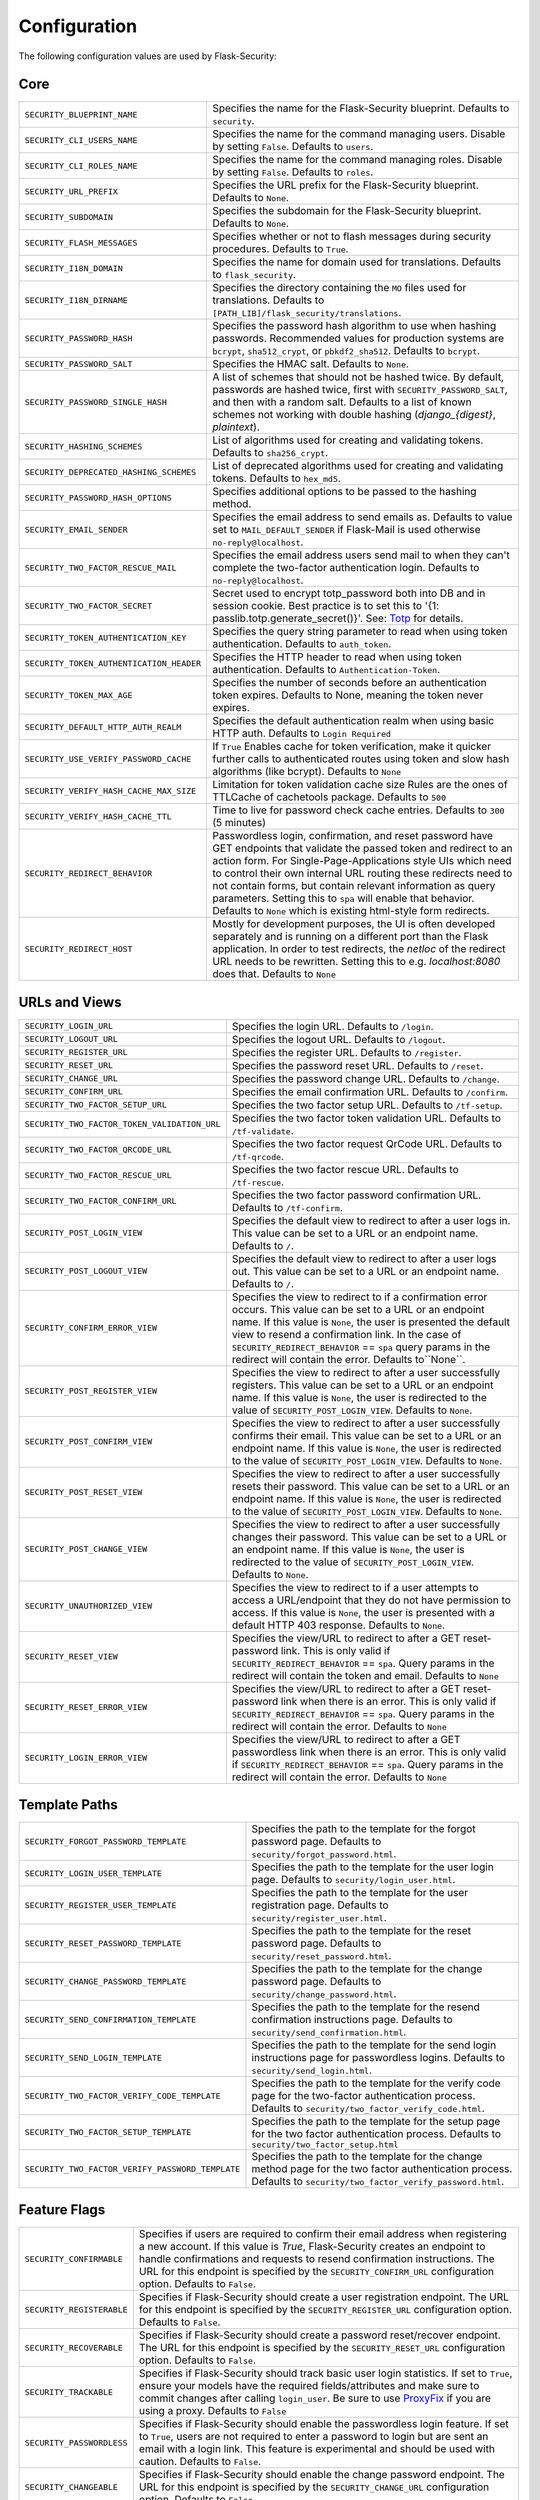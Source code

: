 Configuration
=============

The following configuration values are used by Flask-Security:

Core
--------------

.. tabularcolumns:: |p{6.5cm}|p{8.5cm}|

======================================== =======================================
``SECURITY_BLUEPRINT_NAME``              Specifies the name for the
                                         Flask-Security blueprint. Defaults to
                                         ``security``.
``SECURITY_CLI_USERS_NAME``              Specifies the name for the command
                                         managing users. Disable by setting
                                         ``False``. Defaults to ``users``.
``SECURITY_CLI_ROLES_NAME``              Specifies the name for the command
                                         managing roles. Disable by setting
                                         ``False``. Defaults to ``roles``.
``SECURITY_URL_PREFIX``                  Specifies the URL prefix for the
                                         Flask-Security blueprint. Defaults to
                                         ``None``.
``SECURITY_SUBDOMAIN``                   Specifies the subdomain for the
                                         Flask-Security blueprint. Defaults to
                                         ``None``.
``SECURITY_FLASH_MESSAGES``              Specifies whether or not to flash
                                         messages during security procedures.
                                         Defaults to ``True``.
``SECURITY_I18N_DOMAIN``                 Specifies the name for domain
                                         used for translations.
                                         Defaults to ``flask_security``.
``SECURITY_I18N_DIRNAME``                Specifies the directory containing the
                                         ``MO`` files used for translations.
                                         Defaults to
                                         ``[PATH_LIB]/flask_security/translations``.
``SECURITY_PASSWORD_HASH``               Specifies the password hash algorithm to
                                         use when hashing passwords. Recommended
                                         values for production systems are
                                         ``bcrypt``, ``sha512_crypt``, or
                                         ``pbkdf2_sha512``. Defaults to
                                         ``bcrypt``.
``SECURITY_PASSWORD_SALT``               Specifies the HMAC salt. Defaults to
                                         ``None``.
``SECURITY_PASSWORD_SINGLE_HASH``        A list of schemes that should not be hashed
                                         twice. By default, passwords are
                                         hashed twice, first with
                                         ``SECURITY_PASSWORD_SALT``, and then
                                         with a random salt.
                                         Defaults to a list of known schemes
                                         not working with double hashing
                                         (`django_{digest}`, `plaintext`).
``SECURITY_HASHING_SCHEMES``             List of algorithms used for
                                         creating and validating tokens.
                                         Defaults to ``sha256_crypt``.
``SECURITY_DEPRECATED_HASHING_SCHEMES``  List of deprecated algorithms used for
                                         creating and validating tokens.
                                         Defaults to ``hex_md5``.
``SECURITY_PASSWORD_HASH_OPTIONS``       Specifies additional options to be passed
                                         to the hashing method.
``SECURITY_EMAIL_SENDER``                Specifies the email address to send
                                         emails as. Defaults to value set
                                         to ``MAIL_DEFAULT_SENDER`` if
                                         Flask-Mail is used otherwise
                                         ``no-reply@localhost``.
``SECURITY_TWO_FACTOR_RESCUE_MAIL``      Specifies the email address users send
                                         mail to when they can't complete the
                                         two-factor authentication login.
                                         Defaults to ``no-reply@localhost``.
``SECURITY_TWO_FACTOR_SECRET``           Secret used to encrypt totp_password both into DB
                                         and in session cookie. Best practice is to set this
                                         to '{1: passlib.totp.generate_secret()}'.
                                         See: `Totp`_ for details.
``SECURITY_TOKEN_AUTHENTICATION_KEY``    Specifies the query string parameter to
                                         read when using token authentication.
                                         Defaults to ``auth_token``.
``SECURITY_TOKEN_AUTHENTICATION_HEADER`` Specifies the HTTP header to read when
                                         using token authentication. Defaults to
                                         ``Authentication-Token``.
``SECURITY_TOKEN_MAX_AGE``               Specifies the number of seconds before
                                         an authentication token expires.
                                         Defaults to None, meaning the token
                                         never expires.
``SECURITY_DEFAULT_HTTP_AUTH_REALM``     Specifies the default authentication
                                         realm when using basic HTTP auth.
                                         Defaults to ``Login Required``
``SECURITY_USE_VERIFY_PASSWORD_CACHE``   If ``True`` Enables cache for token
                                         verification, make it quicker further
                                         calls to authenticated routes using
                                         token and slow hash algorithms
                                         (like bcrypt). Defaults to ``None``
``SECURITY_VERIFY_HASH_CACHE_MAX_SIZE``  Limitation for token validation cache size
                                         Rules are the ones of TTLCache of
                                         cachetools package. Defaults to
                                         ``500``
``SECURITY_VERIFY_HASH_CACHE_TTL``       Time to live for password check cache entries.
                                         Defaults to ``300`` (5 minutes)
``SECURITY_REDIRECT_BEHAVIOR``           Passwordless login, confirmation, and
                                         reset password have GET endpoints that validate
                                         the passed token and redirect to an action form.
                                         For Single-Page-Applications style UIs which need
                                         to control their own internal URL routing these redirects
                                         need to not contain forms, but contain relevant information
                                         as query parameters. Setting this to ``spa`` will enable
                                         that behavior. Defaults to ``None`` which is existing
                                         html-style form redirects.
``SECURITY_REDIRECT_HOST``               Mostly for development purposes, the UI is often developed
                                         separately and is running on a different port than the
                                         Flask application. In order to test redirects, the `netloc`
                                         of the redirect URL needs to be rewritten. Setting this
                                         to e.g. `localhost:8080` does that. Defaults to ``None``
======================================== =======================================

.. _Totp: https://passlib.readthedocs.io/en/stable/narr/totp-tutorial.html#totp-encryption-setup

URLs and Views
--------------

.. tabularcolumns:: |p{6.5cm}|p{8.5cm}|

============================================ ================================================
``SECURITY_LOGIN_URL``                       Specifies the login URL. Defaults to ``/login``.
``SECURITY_LOGOUT_URL``                      Specifies the logout URL. Defaults to
                                             ``/logout``.
``SECURITY_REGISTER_URL``                    Specifies the register URL. Defaults to
                                             ``/register``.
``SECURITY_RESET_URL``                       Specifies the password reset URL. Defaults to
                                             ``/reset``.
``SECURITY_CHANGE_URL``                      Specifies the password change URL. Defaults to
                                             ``/change``.
``SECURITY_CONFIRM_URL``                     Specifies the email confirmation URL. Defaults
                                             to ``/confirm``.
``SECURITY_TWO_FACTOR_SETUP_URL``            Specifies the two factor setup URL. Defaults to ``/tf-setup``.
``SECURITY_TWO_FACTOR_TOKEN_VALIDATION_URL`` Specifies the two factor token validation URL.
                                             Defaults to ``/tf-validate``.
``SECURITY_TWO_FACTOR_QRCODE_URL``           Specifies the two factor request QrCode URL.
                                             Defaults to ``/tf-qrcode``.
``SECURITY_TWO_FACTOR_RESCUE_URL``           Specifies the two factor rescue URL.
                                             Defaults to ``/tf-rescue``.
``SECURITY_TWO_FACTOR_CONFIRM_URL``          Specifies the two factor password confirmation URL.
                                             Defaults to ``/tf-confirm``.
``SECURITY_POST_LOGIN_VIEW``                 Specifies the default view to redirect to after
                                             a user logs in. This value can be set to a URL
                                             or an endpoint name. Defaults to ``/``.
``SECURITY_POST_LOGOUT_VIEW``                Specifies the default view to redirect to after
                                             a user logs out. This value can be set to a URL
                                             or an endpoint name. Defaults to ``/``.
``SECURITY_CONFIRM_ERROR_VIEW``              Specifies the view to redirect to if a
                                             confirmation error occurs. This value can be set
                                             to a URL or an endpoint name. If this value is
                                             ``None``, the user is presented the default view
                                             to resend a confirmation link.
                                             In the case of ``SECURITY_REDIRECT_BEHAVIOR`` == ``spa``
                                             query params in the redirect will contain the error.
                                             Defaults to``None``.
``SECURITY_POST_REGISTER_VIEW``              Specifies the view to redirect to after a user
                                             successfully registers. This value can be set to
                                             a URL or an endpoint name. If this value is
                                             ``None``, the user is redirected to the value of
                                             ``SECURITY_POST_LOGIN_VIEW``. Defaults to
                                             ``None``.
``SECURITY_POST_CONFIRM_VIEW``               Specifies the view to redirect to after a user
                                             successfully confirms their email. This value
                                             can be set to a URL or an endpoint name. If this
                                             value is ``None``, the user is redirected  to the
                                             value of ``SECURITY_POST_LOGIN_VIEW``. Defaults
                                             to ``None``.
``SECURITY_POST_RESET_VIEW``                 Specifies the view to redirect to after a user
                                             successfully resets their password. This value
                                             can be set to a URL or an endpoint name. If this
                                             value is ``None``, the user is redirected  to the
                                             value of ``SECURITY_POST_LOGIN_VIEW``. Defaults
                                             to ``None``.
``SECURITY_POST_CHANGE_VIEW``                Specifies the view to redirect to after a user
                                             successfully changes their password. This value
                                             can be set to a URL or an endpoint name. If this
                                             value is ``None``, the user is redirected  to the
                                             value of ``SECURITY_POST_LOGIN_VIEW``. Defaults
                                             to ``None``.
``SECURITY_UNAUTHORIZED_VIEW``               Specifies the view to redirect to if a user
                                             attempts to access a URL/endpoint that they do
                                             not have permission to access. If this value is
                                             ``None``, the user is presented with a default
                                             HTTP 403 response. Defaults to ``None``.
``SECURITY_RESET_VIEW``                      Specifies the view/URL to redirect to after a GET
                                             reset-password link. This is only valid if
                                             ``SECURITY_REDIRECT_BEHAVIOR`` == ``spa``. Query params
                                             in the redirect will contain the token and email.
                                             Defaults to ``None``
``SECURITY_RESET_ERROR_VIEW``                Specifies the view/URL to redirect to after a GET
                                             reset-password link when there is an error. This is only valid if
                                             ``SECURITY_REDIRECT_BEHAVIOR`` == ``spa``. Query params
                                             in the redirect will contain the error.
                                             Defaults to ``None``
``SECURITY_LOGIN_ERROR_VIEW``                Specifies the view/URL to redirect to after a GET
                                             passwordless link when there is an error. This is only valid if
                                             ``SECURITY_REDIRECT_BEHAVIOR`` == ``spa``. Query params
                                             in the redirect will contain the error.
                                             Defaults to ``None``
============================================ ================================================


Template Paths
--------------

.. tabularcolumns:: |p{6.5cm}|p{8.5cm}|

================================================== =======================================
``SECURITY_FORGOT_PASSWORD_TEMPLATE``              Specifies the path to the template for
                                                   the forgot password page. Defaults to
                                                   ``security/forgot_password.html``.
``SECURITY_LOGIN_USER_TEMPLATE``                   Specifies the path to the template for
                                                   the user login page. Defaults to
                                                   ``security/login_user.html``.
``SECURITY_REGISTER_USER_TEMPLATE``                Specifies the path to the template for
                                                   the user registration page. Defaults to
                                                   ``security/register_user.html``.
``SECURITY_RESET_PASSWORD_TEMPLATE``               Specifies the path to the template for
                                                   the reset password page. Defaults to
                                                   ``security/reset_password.html``.
``SECURITY_CHANGE_PASSWORD_TEMPLATE``              Specifies the path to the template for
                                                   the change password page. Defaults to
                                                   ``security/change_password.html``.
``SECURITY_SEND_CONFIRMATION_TEMPLATE``            Specifies the path to the template for
                                                   the resend confirmation instructions
                                                   page. Defaults to
                                                   ``security/send_confirmation.html``.
``SECURITY_SEND_LOGIN_TEMPLATE``                   Specifies the path to the template for
                                                   the send login instructions page for
                                                   passwordless logins. Defaults to
                                                   ``security/send_login.html``.
``SECURITY_TWO_FACTOR_VERIFY_CODE_TEMPLATE``       Specifies the path to the template for
                                                   the verify code page for the two-factor
                                                   authentication process. Defaults to
                                                   ``security/two_factor_verify_code.html``.
``SECURITY_TWO_FACTOR_SETUP_TEMPLATE``             Specifies the path to the template for
                                                   the setup page for the two
                                                   factor authentication process. Defaults
                                                   to ``security/two_factor_setup.html``
``SECURITY_TWO_FACTOR_VERIFY_PASSWORD_TEMPLATE``   Specifies the path to the template for
                                                   the change method page for the two
                                                   factor authentication process. Defaults
                                                   to ``security/two_factor_verify_password.html``.

================================================== =======================================


Feature Flags
-------------

.. tabularcolumns:: |p{6.5cm}|p{8.5cm}|

========================= ======================================================
``SECURITY_CONFIRMABLE``  Specifies if users are required to confirm their email
                          address when registering a new account. If this value
                          is `True`, Flask-Security creates an endpoint to handle
                          confirmations and requests to resend confirmation
                          instructions. The URL for this endpoint is specified
                          by the ``SECURITY_CONFIRM_URL`` configuration option.
                          Defaults to ``False``.
``SECURITY_REGISTERABLE`` Specifies if Flask-Security should create a user
                          registration endpoint. The URL for this endpoint is
                          specified by the ``SECURITY_REGISTER_URL``
                          configuration option. Defaults to ``False``.
``SECURITY_RECOVERABLE``  Specifies if Flask-Security should create a password
                          reset/recover endpoint. The URL for this endpoint is
                          specified by the ``SECURITY_RESET_URL`` configuration
                          option. Defaults to ``False``.
``SECURITY_TRACKABLE``    Specifies if Flask-Security should track basic user
                          login statistics. If set to ``True``, ensure your
                          models have the required fields/attributes
                          and make sure to commit changes after calling
                          ``login_user``. Be sure to use `ProxyFix <http://flask.pocoo.org/docs/0.10/deploying/wsgi-standalone/#proxy-setups>`_ if you are using a proxy.
                          Defaults to ``False``
``SECURITY_PASSWORDLESS`` Specifies if Flask-Security should enable the
                          passwordless login feature. If set to ``True``, users
                          are not required to enter a password to login but are
                          sent an email with a login link. This feature is
                          experimental and should be used with caution. Defaults
                          to ``False``.
``SECURITY_CHANGEABLE``   Specifies if Flask-Security should enable the
                          change password endpoint. The URL for this endpoint is
                          specified by the ``SECURITY_CHANGE_URL`` configuration
                          option. Defaults to ``False``.
``SECURITY_TWO_FACTOR``   Specifies if Flask-Security should enable the
                          two-factor login feature. If set to ``True``, in
                          addition to their passwords, users will be required to
                          enter a code that is sent to them. Note that unless
                          ``SECURITY_TWO_FACTOR_REQUIRED`` is set - this is
                          opt-in.
                          Defaults to ``False``.
========================= ======================================================

Email
----------

.. tabularcolumns:: |p{6.5cm}|p{8.5cm}|

================================================= ==============================
``SECURITY_EMAIL_SUBJECT_REGISTER``               Sets the subject for the
                                                  confirmation email. Defaults
                                                  to ``Welcome``
``SECURITY_EMAIL_SUBJECT_PASSWORDLESS``           Sets the subject for the
                                                  passwordless feature. Defaults
                                                  to ``Login instructions``
``SECURITY_EMAIL_SUBJECT_PASSWORD_NOTICE``        Sets subject for the password
                                                  notice. Defaults to ``Your
                                                  password has been reset``
``SECURITY_EMAIL_SUBJECT_PASSWORD_RESET``         Sets the subject for the
                                                  password reset email. Defaults
                                                  to ``Password reset
                                                  instructions``
``SECURITY_EMAIL_SUBJECT_PASSWORD_CHANGE_NOTICE`` Sets the subject for the
                                                  password change notice.
                                                  Defaults to ``Your password
                                                  has been changed``
``SECURITY_EMAIL_SUBJECT_CONFIRM``                Sets the subject for the email
                                                  confirmation message. Defaults
                                                  to ``Please confirm your
                                                  email``
``SECURITY_EMAIL_PLAINTEXT``                      Sends email as plaintext using
                                                  ``*.txt`` template. Defaults
                                                  to ``True``.
``SECURITY_EMAIL_HTML``                           Sends email as HTML using
                                                  ``*.html`` template. Defaults
                                                  to ``True``.
``SECURITY_EMAIL_SUBJECT_TWO_FACTOR``             Sets the subject for the two
                                                  factor feature. Defaults to
                                                  ``Two-factor Login``
``SECURITY_EMAIL_SUBJECT_TWO_FACTOR_RESCUE``      Sets the subject for the two
                                                  factor help function. Defaults
                                                  to ``Two-factor Rescue``
================================================= ==============================

Miscellaneous
-------------

.. tabularcolumns:: |p{6.5cm}|p{8.5cm}|

============================================= ==================================
``SECURITY_USER_IDENTITY_ATTRIBUTES``         Specifies which attributes of the
                                              user object can be used for login.
                                              Defaults to ``['email']``.
``SECURITY_SEND_REGISTER_EMAIL``              Specifies whether registration
                                              email is sent. Defaults to
                                              ``True``.
``SECURITY_SEND_PASSWORD_CHANGE_EMAIL``       Specifies whether password change
                                              email is sent. Defaults to
                                              ``True``.
``SECURITY_SEND_PASSWORD_RESET_EMAIL``        Specifies whether password reset
                                              email is sent. Defaults to
                                              ``True``.
``SECURITY_SEND_PASSWORD_RESET_NOTICE_EMAIL`` Specifies whether password reset
                                              notice email is sent. Defaults to
                                              ``True``.

``SECURITY_CONFIRM_EMAIL_WITHIN``             Specifies the amount of time a
                                              user has before their confirmation
                                              link expires. Always pluralized
                                              the time unit for this value.
                                              Defaults to ``5 days``.
``SECURITY_RESET_PASSWORD_WITHIN``            Specifies the amount of time a
                                              user has before their password
                                              reset link expires. Always
                                              pluralized the time unit for this
                                              value. Defaults to ``5 days``.
``SECURITY_LOGIN_WITHIN``                     Specifies the amount of time a
                                              user has before a login link
                                              expires. This is only used when
                                              the passwordless login feature is
                                              enabled. Always pluralized the
                                              time unit for this value.
                                              Defaults to ``1 days``.
``SECURITY_TWO_FACTOR_GOOGLE_AUTH_VALIDITY``  Specifies the number of seconds access token is
                                              valid. Defaults to 2 minutes.
``SECURITY_TWO_FACTOR_MAIL_VALIDITY``         Specifies the number of seconds
                                              access token is valid. Defaults to 5 minutes.
``SECURITY_TWO_FACTOR_SMS_VALIDITY``          Specifies the number of seconds access token is
                                              valid. Defaults to 2 minutes.
``SECURITY_LOGIN_WITHOUT_CONFIRMATION``       Specifies if a user may login
                                              before confirming their email when
                                              the value of
                                              ``SECURITY_CONFIRMABLE`` is set to
                                              ``True``. Defaults to ``False``.
``SECURITY_CONFIRM_SALT``                     Specifies the salt value when
                                              generating confirmation
                                              links/tokens. Defaults to
                                              ``confirm-salt``.
``SECURITY_RESET_SALT``                       Specifies the salt value when
                                              generating password reset
                                              links/tokens. Defaults to
                                              ``reset-salt``.
``SECURITY_LOGIN_SALT``                       Specifies the salt value when
                                              generating login links/tokens.
                                              Defaults to ``login-salt``.
``SECURITY_REMEMBER_SALT``                    Specifies the salt value when
                                              generating remember tokens.
                                              Remember tokens are used instead
                                              of user ID's as it is more
                                              secure. Defaults to
                                              ``remember-salt``.
``SECURITY_DEFAULT_REMEMBER_ME``              Specifies the default "remember
                                              me" value used when logging in
                                              a user. Defaults to ``False``.
``SECURITY_TWO_FACTOR_REQUIRED``              If set to ``True`` then all users will be
                                              required to setup and use two factor authorization.
                                              Defaults to ``False``.
``SECURITY_TWO_FACTOR_ENABLED_METHODS``       Specifies the default enabled
                                              methods for two-factor
                                              authentication. Defaults to
                                              ``['mail', 'google_authenticator',
                                              'sms']`` which are the only
                                              supported method at the moment.
``SECURITY_TWO_FACTOR_URI_SERVICE_NAME``      Specifies the name of the service
                                              or application that the user is
                                              authenticating to. Defaults to
                                              ``service_name``
``SECURITY_TWO_FACTOR_SMS_SERVICE``           Specifies the name of the sms
                                              service provider. Defaults to
                                              ``Dummy`` which does nothing.
``SECURITY_TWO_FACTOR_SMS_SERVICE_CONFIG``    Specifies a dictionary of basic
                                              configurations needed for use of a
                                              sms service. Defaults to
                                              ``{'ACCOUNT_ID': NONE, 'AUTH_TOKEN
                                              ':NONE, 'PHONE_NUMBER': NONE}``
``SECURITY_DATETIME_FACTORY``                 Specifies the default datetime
                                              factory. Defaults to
                                              ``datetime.datetime.utcnow``.
============================================= ==================================

Messages
-------------

The following are the messages Flask-Security uses.  They are tuples; the first
element is the message and the second element is the error level.

The default messages and error levels can be found in ``core.py``.

* ``SECURITY_MSG_ALREADY_CONFIRMED``
* ``SECURITY_MSG_CONFIRMATION_EXPIRED``
* ``SECURITY_MSG_CONFIRMATION_REQUEST``
* ``SECURITY_MSG_CONFIRMATION_REQUIRED``
* ``SECURITY_MSG_CONFIRM_REGISTRATION``
* ``SECURITY_MSG_DISABLED_ACCOUNT``
* ``SECURITY_MSG_EMAIL_ALREADY_ASSOCIATED``
* ``SECURITY_MSG_EMAIL_CONFIRMED``
* ``SECURITY_MSG_EMAIL_NOT_PROVIDED``
* ``SECURITY_MSG_FORGOT_PASSWORD``
* ``SECURITY_MSG_INVALID_CONFIRMATION_TOKEN``
* ``SECURITY_MSG_INVALID_EMAIL_ADDRESS``
* ``SECURITY_MSG_INVALID_LOGIN_TOKEN``
* ``SECURITY_MSG_INVALID_PASSWORD``
* ``SECURITY_MSG_INVALID_REDIRECT``
* ``SECURITY_MSG_INVALID_RESET_PASSWORD_TOKEN``
* ``SECURITY_MSG_LOGIN``
* ``SECURITY_MSG_LOGIN_EMAIL_SENT``
* ``SECURITY_MSG_LOGIN_EXPIRED``
* ``SECURITY_MSG_PASSWORDLESS_LOGIN_SUCCESSFUL``
* ``SECURITY_MSG_PASSWORD_CHANGE``
* ``SECURITY_MSG_PASSWORD_INVALID_LENGTH``
* ``SECURITY_MSG_PASSWORD_IS_THE_SAME``
* ``SECURITY_MSG_PASSWORD_MISMATCH``
* ``SECURITY_MSG_PASSWORD_NOT_PROVIDED``
* ``SECURITY_MSG_PASSWORD_NOT_SET``
* ``SECURITY_MSG_PASSWORD_RESET``
* ``SECURITY_MSG_PASSWORD_RESET_EXPIRED``
* ``SECURITY_MSG_PASSWORD_RESET_REQUEST``
* ``SECURITY_MSG_REFRESH``
* ``SECURITY_MSG_RETYPE_PASSWORD_MISMATCH``
* ``SECURITY_MSG_TWO_FACTOR_INVALID_TOKEN``
* ``SECURITY_MSG_TWO_FACTOR_LOGIN_SUCCESSFUL``
* ``SECURITY_MSG_TWO_FACTOR_CHANGE_METHOD_SUCCESSFUL``
* ``SECURITY_MSG_TWO_FACTOR_PASSWORD_CONFIRMATION_DONE``
* ``SECURITY_MSG_TWO_FACTOR_PASSWORD_CONFIRMATION_NEEDED``
* ``SECURITY_MSG_TWO_FACTOR_PERMISSION_DENIED``
* ``SECURITY_MSG_TWO_FACTOR_METHOD_NOT_AVAILABLE``
* ``SECURITY_MSG_TWO_FACTOR_DISABLED``
* ``SECURITY_MSG_UNAUTHORIZED``
* ``SECURITY_MSG_USER_DOES_NOT_EXIST``
